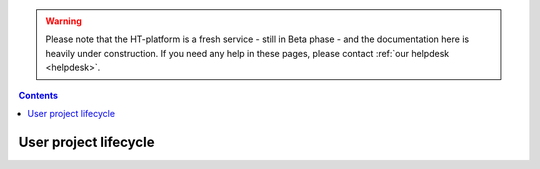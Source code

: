 .. warning:: Please note that the HT-platform is a fresh service - still in Beta phase - and the documentation here is heavily under construction. If you need any help in these pages, please contact :ref:`our helpdesk <helpdesk>`.

.. _user-lifecycle:

.. contents::
    :depth: 2

**********************
User project lifecycle
**********************


.. Make a picture with the user lifecycle steps


.. seealso:: Still need help? Contact :ref:`our helpdesk <helpdesk>`
